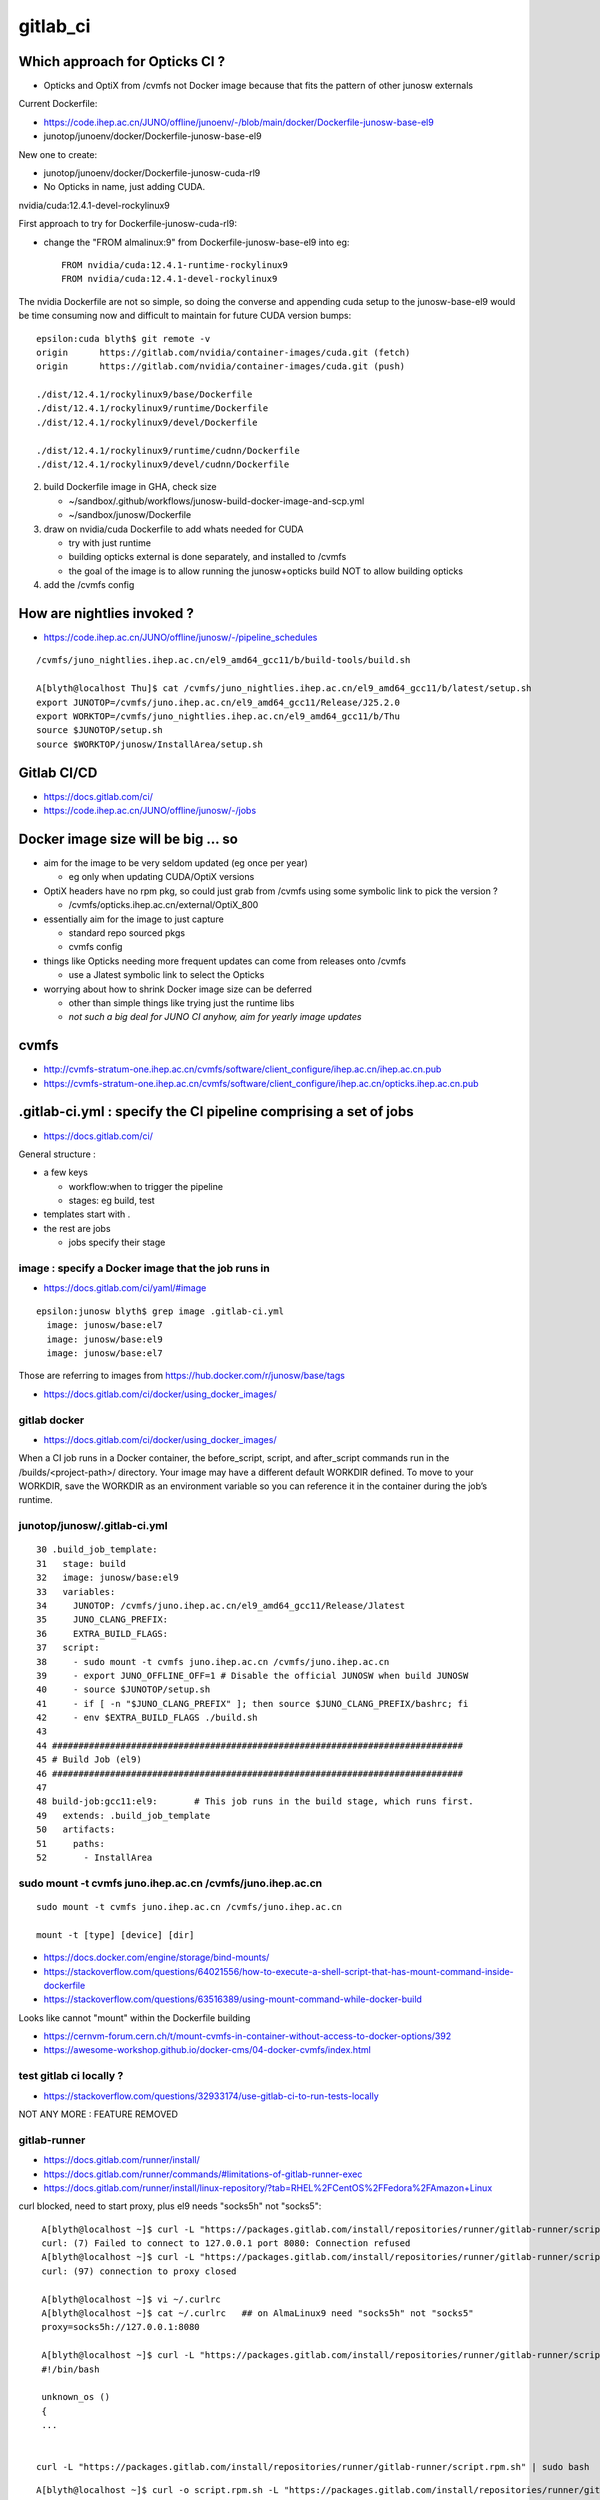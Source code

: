 gitlab_ci
===========

Which approach for Opticks CI ?
---------------------------------

* Opticks and OptiX from /cvmfs not Docker image because that fits the pattern of other junosw externals


Current Dockerfile:

* https://code.ihep.ac.cn/JUNO/offline/junoenv/-/blob/main/docker/Dockerfile-junosw-base-el9
* junotop/junoenv/docker/Dockerfile-junosw-base-el9  

New one to create:

* junotop/junoenv/docker/Dockerfile-junosw-cuda-rl9   
* No Opticks in name, just adding CUDA.


nvidia/cuda:12.4.1-devel-rockylinux9

First approach to try for Dockerfile-junosw-cuda-rl9:

* change the "FROM almalinux:9" from Dockerfile-junosw-base-el9  into eg::

    FROM nvidia/cuda:12.4.1-runtime-rockylinux9
    FROM nvidia/cuda:12.4.1-devel-rockylinux9

The nvidia Dockerfile are not so simple, so doing the converse and appending
cuda setup to the junosw-base-el9  would be time consuming now and 
difficult to maintain for future CUDA version bumps::

    epsilon:cuda blyth$ git remote -v
    origin	https://gitlab.com/nvidia/container-images/cuda.git (fetch)
    origin	https://gitlab.com/nvidia/container-images/cuda.git (push)

    ./dist/12.4.1/rockylinux9/base/Dockerfile
    ./dist/12.4.1/rockylinux9/runtime/Dockerfile
    ./dist/12.4.1/rockylinux9/devel/Dockerfile

    ./dist/12.4.1/rockylinux9/runtime/cudnn/Dockerfile
    ./dist/12.4.1/rockylinux9/devel/cudnn/Dockerfile



2. build Dockerfile image in GHA, check size

   * ~/sandbox/.github/workflows/junosw-build-docker-image-and-scp.yml
   * ~/sandbox/junosw/Dockerfile

3. draw on nvidia/cuda Dockerfile to add whats needed for CUDA

   * try with just runtime
   * building opticks external is done separately, and installed to /cvmfs  
   * the goal of the image is to allow running the junosw+opticks build NOT to allow building opticks

4. add the /cvmfs config



How are nightlies invoked ?
-----------------------------

* https://code.ihep.ac.cn/JUNO/offline/junosw/-/pipeline_schedules


::

    /cvmfs/juno_nightlies.ihep.ac.cn/el9_amd64_gcc11/b/build-tools/build.sh 

    A[blyth@localhost Thu]$ cat /cvmfs/juno_nightlies.ihep.ac.cn/el9_amd64_gcc11/b/latest/setup.sh
    export JUNOTOP=/cvmfs/juno.ihep.ac.cn/el9_amd64_gcc11/Release/J25.2.0
    export WORKTOP=/cvmfs/juno_nightlies.ihep.ac.cn/el9_amd64_gcc11/b/Thu
    source $JUNOTOP/setup.sh
    source $WORKTOP/junosw/InstallArea/setup.sh





Gitlab CI/CD
------------

* https://docs.gitlab.com/ci/
* https://code.ihep.ac.cn/JUNO/offline/junosw/-/jobs



Docker image size will be big ... so
--------------------------------------

* aim for the image to be very seldom updated (eg once per year)

  * eg only when updating CUDA/OptiX versions 
 
* OptiX headers have no rpm pkg, so could just grab from /cvmfs
  using some symbolic link to pick the version ?  
  
  * /cvmfs/opticks.ihep.ac.cn/external/OptiX_800

* essentially aim for the image to just capture 

  * standard repo sourced pkgs 
  * cvmfs config

* things like Opticks needing more frequent updates can come from releases onto /cvmfs

  * use a Jlatest symbolic link to select the Opticks 

* worrying about how to shrink Docker image size can be deferred

  * other than simple things like trying just the runtime libs
  * *not such a big deal for JUNO CI anyhow, aim for yearly image updates*


cvmfs
------

* http://cvmfs-stratum-one.ihep.ac.cn/cvmfs/software/client_configure/ihep.ac.cn/ihep.ac.cn.pub
* https://cvmfs-stratum-one.ihep.ac.cn/cvmfs/software/client_configure/ihep.ac.cn/opticks.ihep.ac.cn.pub



.gitlab-ci.yml : specify the CI pipeline comprising a set of jobs
-------------------------------------------------------------------

* https://docs.gitlab.com/ci/

General structure : 

* a few keys 

  * workflow:when to trigger the pipeline
  * stages: eg build, test    
 
* templates start with . 
* the rest are jobs

  * jobs specify their stage


image : specify a Docker image that the job runs in 
~~~~~~~~~~~~~~~~~~~~~~~~~~~~~~~~~~~~~~~~~~~~~~~~~~~~

* https://docs.gitlab.com/ci/yaml/#image

::

    epsilon:junosw blyth$ grep image .gitlab-ci.yml
      image: junosw/base:el7
      image: junosw/base:el9
      image: junosw/base:el7


Those are referring to images from https://hub.docker.com/r/junosw/base/tags
   

* https://docs.gitlab.com/ci/docker/using_docker_images/



gitlab docker
~~~~~~~~~~~~~~

* https://docs.gitlab.com/ci/docker/using_docker_images/

When a CI job runs in a Docker container, the before_script, script, and
after_script commands run in the /builds/<project-path>/ directory. Your image
may have a different default WORKDIR defined. To move to your WORKDIR, save the
WORKDIR as an environment variable so you can reference it in the container
during the job’s runtime.



junotop/junosw/.gitlab-ci.yml
~~~~~~~~~~~~~~~~~~~~~~~~~~~~~~~

::

     30 .build_job_template:
     31   stage: build
     32   image: junosw/base:el9
     33   variables:
     34     JUNOTOP: /cvmfs/juno.ihep.ac.cn/el9_amd64_gcc11/Release/Jlatest
     35     JUNO_CLANG_PREFIX:
     36     EXTRA_BUILD_FLAGS:
     37   script:
     38     - sudo mount -t cvmfs juno.ihep.ac.cn /cvmfs/juno.ihep.ac.cn
     39     - export JUNO_OFFLINE_OFF=1 # Disable the official JUNOSW when build JUNOSW
     40     - source $JUNOTOP/setup.sh
     41     - if [ -n "$JUNO_CLANG_PREFIX" ]; then source $JUNO_CLANG_PREFIX/bashrc; fi
     42     - env $EXTRA_BUILD_FLAGS ./build.sh
     43 
     44 ##############################################################################
     45 # Build Job (el9)
     46 ##############################################################################
     47 
     48 build-job:gcc11:el9:       # This job runs in the build stage, which runs first.
     49   extends: .build_job_template
     50   artifacts:
     51     paths:
     52       - InstallArea



sudo mount -t cvmfs juno.ihep.ac.cn /cvmfs/juno.ihep.ac.cn
~~~~~~~~~~~~~~~~~~~~~~~~~~~~~~~~~~~~~~~~~~~~~~~~~~~~~~~~~~~~

::

   sudo mount -t cvmfs juno.ihep.ac.cn /cvmfs/juno.ihep.ac.cn

   mount -t [type] [device] [dir]



* https://docs.docker.com/engine/storage/bind-mounts/

* https://stackoverflow.com/questions/64021556/how-to-execute-a-shell-script-that-has-mount-command-inside-dockerfile
* https://stackoverflow.com/questions/63516389/using-mount-command-while-docker-build

Looks like cannot "mount" within the Dockerfile building

* https://cernvm-forum.cern.ch/t/mount-cvmfs-in-container-without-access-to-docker-options/392


* https://awesome-workshop.github.io/docker-cms/04-docker-cvmfs/index.html



test gitlab ci locally ?
~~~~~~~~~~~~~~~~~~~~~~~~~~

* https://stackoverflow.com/questions/32933174/use-gitlab-ci-to-run-tests-locally

NOT ANY MORE : FEATURE REMOVED

gitlab-runner 
~~~~~~~~~~~~~~~

* https://docs.gitlab.com/runner/install/
* https://docs.gitlab.com/runner/commands/#limitations-of-gitlab-runner-exec

* https://docs.gitlab.com/runner/install/linux-repository/?tab=RHEL%2FCentOS%2FFedora%2FAmazon+Linux

curl blocked, need to start proxy, plus el9 needs "socks5h" not "socks5"::

    A[blyth@localhost ~]$ curl -L "https://packages.gitlab.com/install/repositories/runner/gitlab-runner/script.rpm.sh" 
    curl: (7) Failed to connect to 127.0.0.1 port 8080: Connection refused
    A[blyth@localhost ~]$ curl -L "https://packages.gitlab.com/install/repositories/runner/gitlab-runner/script.rpm.sh" 
    curl: (97) connection to proxy closed

    A[blyth@localhost ~]$ vi ~/.curlrc
    A[blyth@localhost ~]$ cat ~/.curlrc   ## on AlmaLinux9 need "socks5h" not "socks5"
    proxy=socks5h://127.0.0.1:8080

    A[blyth@localhost ~]$ curl -L "https://packages.gitlab.com/install/repositories/runner/gitlab-runner/script.rpm.sh" 
    #!/bin/bash

    unknown_os ()
    {
    ...


   curl -L "https://packages.gitlab.com/install/repositories/runner/gitlab-runner/script.rpm.sh" | sudo bash

 

::

    A[blyth@localhost ~]$ curl -o script.rpm.sh -L "https://packages.gitlab.com/install/repositories/runner/gitlab-runner/script.rpm.sh" 
      % Total    % Received % Xferd  Average Speed   Time    Time     Time  Current
                                     Dload  Upload   Total   Spent    Left  Speed
    100  7983  100  7983    0     0   7230      0  0:00:01  0:00:01 --:--:--  7230
    A[blyth@localhost ~]$ vi script.rpm.sh
    A[blyth@localhost ~]$ cat script.rpm.sh | sudo bash 
    Detected operating system as almalinux/9.
    Checking for curl...
    Detected curl...
    Downloading repository file: https://packages.gitlab.com/install/repositories/runner/gitlab-runner/config_file.repo?os=almalinux&dist=9&source=script
    done.
    Installing yum-utils...
    ...
    The repository is setup! You can now install packages.
    A[blyth@localhost ~]$ 


    A[blyth@localhost ~]$ sudo dnf install gitlab-runner


    A[blyth@localhost ~]$ which gitlab-runner
    /usr/bin/gitlab-runner
    A[blyth@localhost ~]$ gitlab-runner --help
    NAME:
       gitlab-runner - a GitLab Runner

    USAGE:
       gitlab-runner [global options] command [command options] [arguments...]

    VERSION:
       17.9.1 (bbf75488)




Argh "gitlab-runner exec" has been removed from gitlab-runner 16.0
~~~~~~~~~~~~~~~~~~~~~~~~~~~~~~~~~~~~~~~~~~~~~~~~~~~~~~~~~~~~~~~~~~~~`

::

    gitlab-runner exec docker test --docker-volumes "/home/elboletaire/.ssh/id_rsa:/root/.ssh/id_rsa:ro"


* https://gitlab.com/gitlab-org/gitlab/-/issues/385235

::

    deprecation notice in the 15.8 release post and fully remove gitlab-runner exec from the runner code base in the 16.0 release



Alt to "gitlab-runner exec" 
~~~~~~~~~~~~~~~~~~~~~~~~~~~~~


* https://stackoverflow.com/questions/78661760/any-altenatives-of-gitlab-runner-exec-docker-job-name-to-test-ci-cd-locally

Manual approach::

    lint-before-merge:
      stage: linting
      image: python:3.12
      rules:
        - if: ($CI_PIPELINE_SOURCE == "merge_request_event" && 
                  ($CI_MERGE_REQUEST_TARGET_BRANCH_NAME == "develop"|| $CI_MERGE_REQUEST_TARGET_BRANCH_NAME == "main"))
      script:
        - pip install flake8
        - flake8 . 


::

    sudo docker run -it --rm --name my-running-script \
          -w "/app" -v "$PWD":"/app" python:3.12 /bin/bash -c "pip install flake8 ; flake8 --exclude venv  ; echo "executed""


    #Where $PWD is my project with its ".gitlab-ci.yml"


* https://github.com/firecow/gitlab-ci-local



try to manually do what gitlab does
~~~~~~~~~~~~~~~~~~~~~~~~~~~~~~~~~~~~~

::

    A[blyth@localhost ~]$ scp L004:g/junosw_base_el9.tar . 

    A[blyth@localhost ~]$ docker load -i junosw_base_el9.tar
    6dca6b3e8763: Loading layer [==================================================>]  189.8MB/189.8MB
    2a11bd70fe4d: Loading layer [==================================================>]  20.99kB/20.99kB
    9451ba00a6af: Loading layer [==================================================>]  8.704kB/8.704kB
    6de449af58fe: Loading layer [==================================================>]  3.072kB/3.072kB
    1a8e11921bf7: Loading layer [==================================================>]  35.48MB/35.48MB
    2c03d98f88c8: Loading layer [==================================================>]  56.32kB/56.32kB
    1b1a1c0628ff: Loading layer [==================================================>]  31.78MB/31.78MB
    e515567f7c0b: Loading layer [==================================================>]  87.04MB/87.04MB
    0e4c7cd2124c: Loading layer [==================================================>]  1.786GB/1.786GB
    4be8f469385d: Loading layer [==================================================>]  6.656kB/6.656kB
    e869c153961b: Loading layer [==================================================>]  222.3MB/222.3MB
    81d50fdb49ef: Loading layer [==================================================>]   78.4MB/78.4MB
    ec4928d864b7: Loading layer [==================================================>]  80.85MB/80.85MB
    5773258293ac: Loading layer [==================================================>]  78.24MB/78.24MB
    39b75e8fb774: Loading layer [==================================================>]  78.64MB/78.64MB
    96544d0002e4: Loading layer [==================================================>]  79.01MB/79.01MB
    Loaded image: junosw/base:el9
    A[blyth@localhost ~]$ 

    A[blyth@localhost ~]$ docker images
    REPOSITORY                                     TAG                        IMAGE ID       CREATED         SIZE
    al9-cvmfs                                      latest                     ebccb0ed032b   18 hours ago    451MB
    nvidia_cuda_12_4_1_runtime_rockylinux9_amd64   latest                     72c9d5a2da10   19 hours ago    2.47GB
    bb42                                           latest                     c9d2aec48d25   5 months ago    4.27MB
    nvidia/cuda                                    12.4.1-devel-rockylinux9   ab9135746936   11 months ago   7.11GB
    <none>                                         <none>                     9cc24f05f309   15 months ago   176MB
    junosw/base                                    el9                        0fed15e4f2a2   15 months ago   2.69GB
       
    A[blyth@localhost ~]$ docker run -it junosw/base:el9 
    [juno@b64fc653a9d9 ~]$ ls -alst
    total 12
    0 drwx------. 2 juno juno  62 Nov 21  2023 .
    0 drwxr-xr-x. 1 root root  18 Nov 21  2023 ..
    4 -rw-r--r--. 1 juno juno  18 Jan 23  2023 .bash_logout
    4 -rw-r--r--. 1 juno juno 141 Jan 23  2023 .bash_profile
    4 -rw-r--r--. 1 juno juno 492 Jan 23  2023 .bashrc
    [juno@b64fc653a9d9 ~]$ pwd
    /home/juno
    [juno@b64fc653a9d9 ~]$ 
     


docker run script within container
~~~~~~~~~~~~~~~~~~~~~~~~~~~~~~~~~~~~~~~~


::

     33   variables:
     34     JUNOTOP: /cvmfs/juno.ihep.ac.cn/el9_amd64_gcc11/Release/Jlatest
     35     JUNO_CLANG_PREFIX:
     36     EXTRA_BUILD_FLAGS:
     37   script:
     38     - sudo mount -t cvmfs juno.ihep.ac.cn /cvmfs/juno.ihep.ac.cn
     39     - export JUNO_OFFLINE_OFF=1 # Disable the official JUNOSW when build JUNOSW
     40     - source $JUNOTOP/setup.sh
     41     - if [ -n "$JUNO_CLANG_PREFIX" ]; then source $JUNO_CLANG_PREFIX/bashrc; fi
     42     - env $EXTRA_BUILD_FLAGS ./build.sh
 
::

    You can also run a local script from the host directly::

        docker exec -i mycontainer bash < mylocal.sh 

    This reads the local host script and runs it
    inside the container. You can do this with other things (like .tgz files piped
    into tar) - its just using the '-i' to pipe into the container process std
    input. – Marvin Commented Dec 8, 2017 at 15:32

::

    A[blyth@localhost ~]$ docker run -it --name jel9 junosw/base:el9 
    [juno@798abcf0117e ~]$ 
        
    A[blyth@localhost ~]$ docker ps
    CONTAINER ID   IMAGE             COMMAND       CREATED          STATUS          PORTS     NAMES
    798abcf0117e   junosw/base:el9   "/bin/bash"   14 seconds ago   Up 14 seconds             jel9
    A[blyth@localhost ~]$ docker exec jel9 pwd
    /home/juno

    A[blyth@localhost ~]$ docker exec -i jel9 bash < docker-mock-gitlab-ci.sh 
    bash
    /home/juno
    A[blyth@localhost ~]$



    A[blyth@localhost ~]$ docker exec -i jel9 bash < docker-mock-gitlab-ci.sh 
    bash
    /home/juno
    Fuse not loaded
    total 0
    0 drwxr-xr-x. 2 root root  6 Nov 21  2023 .
    0 drwxr-xr-x. 5 root root 76 Nov 21  2023 ..
    A[blyth@localhost ~]$ 



Run it with /cvmfs mounted::

    A[blyth@localhost ~]$ docker run -it -v /cvmfs:/cvmfs:ro --name jel9 junosw/base:el9 
    docker: Error response from daemon: Conflict. The container name "/jel9" is already in use by container "798abcf0117e334ae41d6d4a40f2fc08a040e0dc0e14c39286f0da2121b206bf". You have to remove (or rename) that container to be able to reuse that name.

    Run 'docker run --help' for more information

    A[blyth@localhost ~]$ docker run -it -v /cvmfs:/cvmfs:ro --name jel9x junosw/base:el9 
    [juno@8380bd2324ae ~]$ 


Still says "Fuse not loaded" but seems to work:: 

    A[blyth@localhost ~]$ docker exec -i jel9x bash < docker-mock-gitlab-ci.sh 
    bash
    /home/juno
    Fuse not loaded
    total 14
    1 drwxrwxr-x.  3 975 975   26 Feb  3 15:50 dbdata
    1 drwxr-xr-x.  9 975 975   93 Dec 11 14:33 docutil
    1 drwxrwxr-x.  4 975 975   29 Sep 11 08:23 singularity
    1 drwxrwxr-x.  5 975 975   33 Jun 27  2024 el9_amd64_gcc11
    1 drwxrwxr-x.  5 975 975   29 Jun 13  2024 centos7_amd64_gcc1120
    1 drwxrwxr-x.  7 975 975   30 Jan  5  2024 sw
    1 drwxrwxr-x.  3 975 975   33 Dec 18  2023 centos7_amd64_gcc1120_opticks
    1 drwxrwxr-x.  4 975 975   29 Dec  1  2021 centos7_amd64_gcc830
    1 -rw-rw-r--.  1 975 975   32 Mar 27  2021 .cvmfsdirtab
    1 -rw-rw-r--.  1 975 975   28 Mar 27  2021 .cvmfsdirtab~
    1 drwxrwxr-x.  3 975 975   33 Jun  4  2020 sl7_amd64_gcc485
    1 drwxrwxr-x.  4 975 975   28 Jun  2  2020 ci
    1 drwxrwxr-x.  4 975 975   52 May 13  2020 sl6_amd64_gcc447
    1 drwxrwxr-x.  4 975 975   25 Apr 28  2020 sl6_amd64_gcc830
    1 drwxrwxr-x.  4 975 975   52 Nov 27  2019 sl6_amd64_gcc494
    1 drwxrwxr-x.  9 975 975  162 Jun 28  2019 sl6_amd64_gcc44
    1 drwxrwxr-x.  3 975 975   29 Jun 25  2019 sl7_amd64_gcc48
    1 drwxrwxr-x.  4 975 975   58 Mar 22  2017 sl5_amd64_gcc41
    1 -rw-r--r--.  1 975 975   45 Mar 27  2015 new_repository
    5 drwxr-xr-x. 18 975 975 4096 Mar 27  2015 .
    A[blyth@localhost ~]$ 



need to get the mounting sorted
~~~~~~~~~~~~~~~~~~~~~~~~~~~~~~~~~~

Hmm the build.sh giving lots of errors from ro filesystem.
Want to read from local directory and write into the container. 
 
* https://docs.docker.com/engine/storage/bind-mounts/
* https://ritviknag.com/tech-tips/how-to-mount-current-working-directory-to-your-docker-container/

::

    docker run \
      -it \
      --platform linux/amd64 \
      --mount type=bind,src=.,dst=/usr/app \
      --mount type=volume,dst=/usr/app/node_modules \
      alpine:latest


Above expts encapsulated into https://github.com/simoncblyth/sandbox/blob/master/docker-mock-gitlab-ci.sh
-----------------------------------------------------------------------------------------------------------

Usage::

     ~/sandbox/docker-mock-gitlab-ci.sh run   # start container
     ~/sandbox/docker-mock-gitlab-ci.sh exec  # invoke build script in above container



RockyLinux and AlmaLinux are close relatives : so below try junosw build with the rockylinux9 that comes with nvidia/cuda image
---------------------------------------------------------------------------------------------------------------------------------

* https://tuxcare.com/blog/almalinux-vs-rocky-linux-comparing-enterprise-linux-distributions/



Check junosw build with junosw/cuda:2.4.1-runtime-rockylinux9 : IT WORKS
------------------------------------------------------------------------------------------

::

    A[blyth@localhost ~]$ scp L004:g/junosw_cuda_12_4_1_runtime_rockylinux9.tar .



    A[blyth@localhost ~]$ docker load -i junosw_cuda_12_4_1_runtime_rockylinux9.tar
    5f70bf18a086: Loading layer [==================================================>]  1.024kB/1.024kB
    cfbded2b796b: Loading layer [==================================================>]  19.97kB/19.97kB
    ...
    80b1c74719ee: Loading layer [==================================================>]  40.14MB/40.14MB
    Loaded image: junosw/cuda:12.4.1-runtime-rockylinux9


    A[blyth@localhost ~]$ docker images
    REPOSITORY                                     TAG                          IMAGE ID       CREATED          SIZE
    junosw/cuda                                    12.4.1-runtime-rockylinux9   3b3a3332ae87   31 minutes ago   5.81GB
    junosw/base                                    el9                          987e8bddae3e   20 hours ago     2.51GB
    al9-cvmfs                                      latest                       ebccb0ed032b   44 hours ago     451MB
    nvidia_cuda_12_4_1_runtime_rockylinux9_amd64   latest                       72c9d5a2da10   45 hours ago     2.47GB
    bb42                                           latest                       c9d2aec48d25   5 months ago     4.27MB
    nvidia/cuda                                    12.4.1-devel-rockylinux9     ab9135746936   11 months ago    7.11GB
    <none>                                         <none>                       9cc24f05f309   15 months ago    176MB
    <none>                                         <none>                       0fed15e4f2a2   15 months ago    2.69GB
    A[blyth@localhost ~]$ 



    A[blyth@localhost ~]$ docker run --runtime=nvidia --gpus=all --rm -it junosw/cuda:12.4.1-runtime-rockylinux9 

    ==========
    == CUDA ==
    ==========

    CUDA Version 12.4.1

    Container image Copyright (c) 2016-2023, NVIDIA CORPORATION & AFFILIATES. All rights reserved.

    This container image and its contents are governed by the NVIDIA Deep Learning Container License.
    By pulling and using the container, you accept the terms and conditions of this license:
    https://developer.nvidia.com/ngc/nvidia-deep-learning-container-license

    A copy of this license is made available in this container at /NGC-DL-CONTAINER-LICENSE for your convenience.

    [juno@ba1bcc1640be ~]$ nvidia-smi
    Wed Mar 12 09:17:38 2025       
    +-----------------------------------------------------------------------------------------+
    | NVIDIA-SMI 550.76                 Driver Version: 550.76         CUDA Version: 12.4     |
    |-----------------------------------------+------------------------+----------------------+






docker load of same tagged different tar junosw_base_el9_built.tar
~~~~~~~~~~~~~~~~~~~~~~~~~~~~~~~~~~~~~~~~~~~~~~~~~~~~~~~~~~~~~~~~~~~~




::

    A[blyth@localhost ~]$ scp L004:g/junosw_base_el9.tar junosw_base_el9_built.tar


    A[blyth@localhost ~]$ docker images
    REPOSITORY                                     TAG                        IMAGE ID       CREATED         SIZE
    al9-cvmfs                                      latest                     ebccb0ed032b   41 hours ago    451MB
    nvidia_cuda_12_4_1_runtime_rockylinux9_amd64   latest                     72c9d5a2da10   42 hours ago    2.47GB
    bb42                                           latest                     c9d2aec48d25   5 months ago    4.27MB
    nvidia/cuda                                    12.4.1-devel-rockylinux9   ab9135746936   11 months ago   7.11GB
    <none>                                         <none>                     9cc24f05f309   15 months ago   176MB
    junosw/base                                    el9                        0fed15e4f2a2   15 months ago   2.69GB


    A[blyth@localhost ~]$ docker load --platform linux/amd64 --input junosw_base_el9_built.tar
    7828e2f9e2fe: Loading layer [==================================================>]  19.97kB/19.97kB
    bdd4ecfb4213: Loading layer [==================================================>]  5.632kB/5.632kB
    4cfe1abca629: Loading layer [==================================================>]  3.072kB/3.072kB
    5b95069dfed0: Loading layer [==================================================>]  61.77MB/61.77MB
    6737bd33acb4: Loading layer [==================================================>]   55.3kB/55.3kB
    ca14a9c9abef: Loading layer [==================================================>]  26.48MB/26.48MB
    8e74b0612cf4: Loading layer [==================================================>]     89MB/89MB
    b7705250c6f9: Loading layer [==================================================>]  1.798GB/1.798GB
    38281dd9cc74: Loading layer [==================================================>]  6.656kB/6.656kB
    8f3bf5a55921: Loading layer [==================================================>]  173.9MB/173.9MB
    96845dfb595b: Loading layer [==================================================>]   39.6MB/39.6MB
    79d450f6d554: Loading layer [==================================================>]  42.05MB/42.05MB
    392742ae750a: Loading layer [==================================================>]  39.45MB/39.45MB
    04feea1ed969: Loading layer [==================================================>]   39.9MB/39.9MB
    7061644242bd: Loading layer [==================================================>]  40.28MB/40.28MB
    5f70bf18a086: Loading layer [==================================================>]  1.024kB/1.024kB
    The image junosw/base:el9 already exists, renaming the old one with ID sha256:0fed15e4f2a2d99ad86ac76e42ac10393ae339f6ce9d81f0288a280611838b38 to empty string
    Loaded image: junosw/base:el9

    A[blyth@localhost ~]$ docker images
    REPOSITORY                                     TAG                        IMAGE ID       CREATED         SIZE
    junosw/base                                    el9                        987e8bddae3e   17 hours ago    2.51GB
    al9-cvmfs                                      latest                     ebccb0ed032b   41 hours ago    451MB
    nvidia_cuda_12_4_1_runtime_rockylinux9_amd64   latest                     72c9d5a2da10   42 hours ago    2.47GB
    bb42                                           latest                     c9d2aec48d25   5 months ago    4.27MB
    nvidia/cuda                                    12.4.1-devel-rockylinux9   ab9135746936   11 months ago   7.11GB
    <none>                                         <none>                     9cc24f05f309   15 months ago   176MB
    <none>                                         <none>                     0fed15e4f2a2   15 months ago   2.69GB
    A[blyth@localhost ~]$ 



Start container and exec the build in two sessions::

    ~/sandbox/docker-mock-gitlab-ci.sh run
    ~/sandbox/docker-mock-gitlab-ci.sh exec


Doing the build very quick, and not a good test of the GHA built image, because of prior artifacts, so clean first::

    A[blyth@localhost junosw]$ sudo rm -rf build InstallArea   ## need sudo as belong to juno user

Then exec::

    ~/sandbox/docker-mock-gitlab-ci.sh exec


Try cuda_runtime recipe
~~~~~~~~~~~~~~~~~~~~~~~~~~

~/sandbox/.github/workflows/junosw-build-docker-image-and-scp.yml::

     37            #recipe=default
     38            recipe=cuda_runtime
     39            #recipe=cuda_devel
     40 
     41            if [ "$recipe" == "default" ]; then
     42 
     43              ref=almalinux:9
     44              tag=junosw/base:el9
     45              nam=junosw_base_el9
     46 
     47            elif [ "$recipe" == "cuda_runtime" ]; then
     48 
     49              ref=nvidia/cuda:12.4.1-runtime-rockylinux9
     50              tag=junosw/cuda:12.4.1-runtime-rockylinux9
     51              nam=junosw_cuda_12_4_1_runtime_rockylinux9
     52 
     53            elif [ "$recipe" == "cuda_devel" ]; then
     54 
     55              ref=nvidia/cuda:12.4.1-devel-rockylinux9
     56              tag=junosw/cuda:12.4.1-devel-rockylinux9
     57              nam=junosw_cuda_12_4_1_devel_rockylinux9
     58 
     59            fi
     60            out=/tmp/$nam.tar
       


* issue 1 : missing "almalinux-release-devel", switch to "rocky-repos" seems to work 

::

    ERROR: failed to solve: process "/bin/sh -c dnf install -y almalinux-release-devel" did not complete successfully: exit code: 1
    Error: Process completed with exit code 1.

    A[blyth@localhost junosw]$ rpm -ql almalinux-release-devel
    /etc/yum.repos.d/almalinux-devel.repo

    A[blyth@localhost junosw]$ cat /etc/yum.repos.d/almalinux-devel.repo
    # Devel repo for AlmaLinux
    # Not for production. For buildroot use only

    [devel]
    name=AlmaLinux $releasever - Devel
    mirrorlist=https://mirrors.almalinux.org/mirrorlist/$releasever/devel
    ...

Take a look within rockylinux9::

    docker run -it --runtime=nvidia --gpus all nvidia/cuda:12.4.1-devel-rockylinux9


    [root@69f2729917f3 yum.repos.d]# dnf  whatprovides /etc/yum.repos.d/rocky-devel.repo
    cuda                                                                                                                                                             86 kB/s | 2.6 MB     00:30    
    Rocky Linux 9 - BaseOS                                                                                                                                          851 kB/s | 2.3 MB     00:02    
    Rocky Linux 9 - AppStream                                                                                                                                       2.2 MB/s | 8.6 MB     00:03    
    Rocky Linux 9 - Extras                                                                                                                                           15 kB/s |  16 kB     00:01    
    rocky-repos-9.3-1.3.el9.noarch : Rocky Linux Package Repositories
    Repo        : @System
    Matched from:
    Filename    : /etc/yum.repos.d/rocky-devel.repo

    rocky-repos-9.5-1.2.el9.noarch : Rocky Linux Package Repositories
    Repo        : baseos
    Matched from:
    Filename    : /etc/yum.repos.d/rocky-devel.repo

    [root@69f2729917f3 yum.repos.d]# 


* https://wiki.rockylinux.org/rocky/repo/#notes-on-devel


issue 2 : missing redhat-lsb-core on rockylinux9, commenting it seems to work
~~~~~~~~~~~~~~~~~~~~~~~~~~~~~~~~~~~~~~~~~~~~~~~~~~~~~~~~~~~~~~~~~~~~~~~~~~~~~~~~


* https://www.reddit.com/r/RockyLinux/comments/wjlh0s/need_to_install_redhatlsbcore_on_rocky_linux_9/?rdt=62275


Duiesel 2y ago : Now redhat-lsb-core package available in devel repo.
So just do following::

    sudo dnf install -y yum-utils
    sudo dnf config-manager --set-enabled devel
    sudo dnf update -y
    sudo dnf install redhat-lsb-core


* https://bodhi.fedoraproject.org/updates/FEDORA-EPEL-2023-336dbb57e0

* https://access.redhat.com/solutions/6973382

* https://en.wikipedia.org/wiki/Linux_Standard_Base

LSB is an abandoned Linux standardization attempt


* building image succeeds without redhat-lsb-core and with 


issue 3 : little hope for junosw+opticks build with runtime due to lack of cuda headers
~~~~~~~~~~~~~~~~~~~~~~~~~~~~~~~~~~~~~~~~~~~~~~~~~~~~~~~~~~~~~~~~~~~~~~~~~~~~~~~~~~~~~~~~~

Trifurcate

1. create full fat recipe=cuda_devel image  junosw/cuda:12.4.1-devel-rockylinux9  
2. proceed with j+o build with runtime to see where the fails are
3. find where the fat comes from the below and try to slim 
 
   * ~/cuda/dist/12.4.1/rockylinux9/devel/Dockerfile


::

    [juno@558e34cf2c21 include]$ ls -alst
    total 100
     0 drwxr-xr-x. 3 root root   139 Apr  8  2024 .
     0 drwxr-xr-x. 1 root root    32 Apr  8  2024 ..
     0 drwxr-xr-x. 3 root root   144 Apr  8  2024 nvtx3
    56 -rw-r--r--. 1 root root 53680 Mar 15  2024 nvToolsExt.h
     8 -rw-r--r--. 1 root root  6009 Mar 15  2024 nvToolsExtCuda.h
     8 -rw-r--r--. 1 root root  5192 Mar 15  2024 nvToolsExtCudaRt.h
    12 -rw-r--r--. 1 root root  8360 Mar 15  2024 nvToolsExtOpenCL.h
    16 -rw-r--r--. 1 root root 14562 Mar 15  2024 nvToolsExtSync.h
    [juno@558e34cf2c21 include]$ pwd
    /usr/local/cuda/include




try to build runtimeplus image : exceeds GHA VM space
---------------------------------------------------------

::

    [ save 
    Wed Mar 12 13:18:01 UTC 2025
    write /dev/stdout: no space left on device
    Error: Process completed with exit code 1.


* https://github.com/marketplace/actions/maximize-build-disk-space

At the time of writing, public Github-hosted runners are using Azure DS2_v2
virtual machines, featuring a 84GB OS disk on / and a 14GB temp disk mounted on
/mnt.

* https://github.com/actions/runner-images/issues/2840


After rejig ~/sandbox/junosw/Dockerfile-junosw-cuda-runtimeplus-rl9 to be more like base uses less disk space
----------------------------------------------------------------------------------------------------------------     


Using ~/sandbox/.github/workflows/junosw-build-docker-image-and-scp.yml::

     34            echo "[ Build docker image and scp "
     35            pwd
     36 
     37            #recipe=base
     38            #recipe=runtime
     39            recipe=runtimeplus
     40            #recipe=devel
     41 
     42            tag=junosw/cuda:12.4.1-${recipe}-rockylinux9
     43            nam=junosw_cuda_12_4_1_${recipe}_rockylinux9
     44            #out=/tmp/$nam.tar   ## suspect less quota on /tmp 
     45            out=$PWD/$nam.tar

GHA::

    REPOSITORY    TAG                              IMAGE ID       CREATED          SIZE
    junosw/cuda   12.4.1-runtimeplus-rockylinux9   3d505c100ea8   17 seconds ago   7.89GB
    Wed Mar 12 14:41:49 UTC 2025

    ...

    7.5G	/home/runner/work/sandbox/sandbox/junosw_cuda_12_4_1_runtimeplus_rockylinux9.tar


    [scp.0
    Wed Mar 12 14:43:15 UTC 2025
    Wed Mar 12 15:41:28 UTC 2025
    ]scp.0


* scp took ~1hr for 7.5G


Test junosw build with junosw/cuda:12.4.1-runtimeplus-rockylinux9
--------------------------------------------------------------------

::

    scp L004:g/junosw_cuda_12_4_1_runtimeplus_rockylinux9.tar .    
         ## grab tar created by GHA

    docker load -i junosw_cuda_12_4_1_runtimeplus_rockylinux9.tar
         ## create the image 

    docker images
         ## list images

    docker ps -a
         ## list containers

    docker run -it --rm junosw/cuda:12.4.1-runtimeplus-rockylinux9
         ## without GPU access, gives warning re no GPU detected

    docker run -it --rm --runtime=nvidia --gpus=all junosw/cuda:12.4.1-runtimeplus-rockylinux9
         ## with GPU access, nvidia-smi works


::

    A[blyth@localhost ~]$ docker load -i junosw_cuda_12_4_1_runtimeplus_rockylinux9.tar
    f99b0574066c: Loading layer [==================================================>]   3.23GB/3.23GB      ##
    1a71b3728186: Loading layer [==================================================>]  19.97kB/19.97kB
    8557adab9336: Loading layer [==================================================>]  5.632kB/5.632kB
    d152ff33c263: Loading layer [==================================================>]  3.072kB/3.072kB
    39646110c209: Loading layer [==================================================>]  48.64MB/48.64MB
    9aa2fcce755d: Loading layer [==================================================>]  166.4kB/166.4kB
    8d2db3762123: Loading layer [==================================================>]  31.35MB/31.35MB
    ca1d7ab5c65c: Loading layer [==================================================>]  92.63MB/92.63MB
    3177780ecd95: Loading layer [==================================================>]  1.683GB/1.683GB     ##
    d4cc24c6c263: Loading layer [==================================================>]  6.656kB/6.656kB
    dc3bc5123512: Loading layer [==================================================>]  176.5MB/176.5MB
    ca85e6ef08f9: Loading layer [==================================================>]  41.85MB/41.85MB
    d12dab9dada4: Loading layer [==================================================>]  44.04MB/44.04MB
    428fa992aee9: Loading layer [==================================================>]  41.43MB/41.43MB
    bd9b2afee25f: Loading layer [==================================================>]  41.84MB/41.84MB
    c6d44b6e02d6: Loading layer [==================================================>]   42.2MB/42.2MB
    0c91a270d8d1: Loading layer [==================================================>]  664.6kB/664.6kB
    5f70bf18a086: Loading layer [==================================================>]  1.024kB/1.024kB
    Loaded image: junosw/cuda:12.4.1-runtimeplus-rockylinux9
    A[blyth@localhost ~]$ 

    ## 18 layers, only two are GB 3.23+1.68 = 4.91 G //// where is the other ~2.5 GB ? 
    ## how do the layers correspond to the Dockerfile lines ? 


junosw+opticks build within container
---------------------------------------

* :doc:`docker_junosw_opticks_container_build_shakedown`


Older notes
-------------


gitlab pipeline web interface
~~~~~~~~~~~~~~~~~~~~~~~~~~~~~~~

* https://code.ihep.ac.cn/JUNO/offline/junosw/-/pipelines/16868
* https://code.ihep.ac.cn/JUNO/offline/junosw/-/jobs/64524

Installs to eg::

   /builds/JUNO/offline/junosw/InstallArea/lib64/libPMTSimParamSvc.so

End of the log::

    /builds/JUNO/offline/junosw
    Wed Mar  5 09:31:14 UTC 2025
    Uploading artifacts for successful job 00:03
    Uploading artifacts...
    InstallArea: found 1082 matching files and directories 
    Uploading artifacts as "archive" to coordinator... 201 Created  id=64524 responseStatus=201 Created token=glcbt-64
    Cleaning up project directory and file based variables 00:01
    Job succeeded


junosw/build.sh::

    23 export LANG=C
    24 export LANGUAGE=C
    25 export LC_ALL=C
    26 export LC_CTYPE=C
    27 # source utilites
    28 export JUNO_OFFLINE_SOURCE_DIR=$(dirname $(readlink -e $0 2>/dev/null) 2>/dev/null) # Darwin readlink doesnt accept -e
    29 
    ...
    166 function build-dir() {
    167     local blddir=$JUNO_OFFLINE_SOURCE_DIR/build
    168 
    169     # allow users to override the directory name of blddir
    170     if [ -n "$JUNO_OFFLINE_BLDDIR" ]; then
    171         blddir=${JUNO_OFFLINE_BLDDIR}
    172     fi
    173 
    174     echo $blddir
    175 }
    ...
    177 function install-dir() {
    178     local installdir=${JUNO_OFFLINE_SOURCE_DIR}/InstallArea
    179 
    180     # allow users to override the directory name of blddir
    181     if [ -n "$JUNO_OFFLINE_INSTALLDIR" ]; then
    182         installdir=${JUNO_OFFLINE_INSTALLDIR}
    183     fi
    184 
    185     echo $installdir
    186 }
    ...

    206 function run-build() {
    207     local installdir=$(install-dir)
    208     local blddir=$(build-dir)
    209     check-build-dir
    210     check-install-dir
    211 
    212     pushd $blddir
    213 

    /// note the assumption that source dir is one level up from build dir

    214     cmake .. $(check-var-enabled graphviz) \
    215              $(check-var-enabled withoec) \
    216              $(check-var-enabled online) \
    217              $(check-var-enabled PerformanceCheck) \
    218              $(check-var-enabled dc1) \
    219              $(check-var-enabled exportCompileCommands) \
    220              -DCMAKE_CXX_STANDARD=17 \
    221              -DPython_EXECUTABLE=$(which python) \
    222              -DCMAKE_BUILD_TYPE=$(cmake-build-type) \
    223              -DCMAKE_INSTALL_PREFIX=$installdir \
    224                      || error: "ERROR Found during cmake stage. "
    225 
    226     local njobs=-j$(nproc)
    227     cmake --build . $njobs || error: "ERROR Found during make stage. "
    228     cmake --install . || error: "ERROR Found during make install stage. "
    229 
    230     popd
    231 }
    ...
    237 check-juno-envvar
    238 date
    239 run-build
    240 date
    241 
    242 
    "build.sh" 242L, 7650C



::

     30 .build_job_template:
     31   stage: build
     32   image: junosw/base:el9
     33   variables:
     34     JUNOTOP: /cvmfs/juno.ihep.ac.cn/el9_amd64_gcc11/Release/Jlatest
     35     JUNO_CLANG_PREFIX:
     36     EXTRA_BUILD_FLAGS:
     37   script:
     38     - sudo mount -t cvmfs juno.ihep.ac.cn /cvmfs/juno.ihep.ac.cn
     39     - export JUNO_OFFLINE_OFF=1 # Disable the official JUNOSW when build JUNOSW
     40     - source $JUNOTOP/setup.sh
     41     - if [ -n "$JUNO_CLANG_PREFIX" ]; then source $JUNO_CLANG_PREFIX/bashrc; fi
     42     - env $EXTRA_BUILD_FLAGS ./build.sh
     43 
     44 ##############################################################################
     45 # Build Job (el9)
     46 ##############################################################################
     47 
     48 build-job:gcc11:el9:       # This job runs in the build stage, which runs first.
     49   extends: .build_job_template
     50   artifacts:
     51     paths:
     52       - InstallArea
     53 


gitlab script
~~~~~~~~~~~~~~

* https://docs.gitlab.com/ci/yaml/script/


gitlab ci/cd settings
~~~~~~~~~~~~~~~~~~~~~~~

* https://code.ihep.ac.cn/JUNO/offline/junosw/-/settings/ci_cd


how is the way gitlab uses docker configured ?
~~~~~~~~~~~~~~~~~~~~~~~~~~~~~~~~~~~~~~~~~~~~~~~~

* https://code.ihep.ac.cn/JUNO/offline/cluster-management/-/blob/master/helmfile.yaml?ref_type=heads
* https://code.ihep.ac.cn/JUNO/offline/cluster-management/-/blob/master/applications/gitlab-runner/helmfile.yaml?ref_type=heads
* https://code.ihep.ac.cn/JUNO/offline/cluster-management/-/blob/master/applications/gitlab-runner/values.yaml.gotmpl?ref_type=heads






example "docker run" commandline
~~~~~~~~~~~~~~~~~~~~~~~~~~~~~~~~~

junotop/junoenv/docker/README::

    docker run \
       -e JUNO_BITTEN_USERNAME=juno \
       -e JUNO_BITTEN_PASSWORD=xxxxxxxx \
       -e JUNO_BITTEN_CONFIG=/home/juno/config.ini \
       -v $(pwd)/config.ini:/home/juno/config.ini \
       -it mirguest/juno-bitten

"docker run"
~~~~~~~~~~~~~~

* https://docs.docker.com/engine/containers/run/

"docker run -it" gives interactive tty into the container
~~~~~~~~~~~~~~~~~~~~~~~~~~~~~~~~~~~~~~~~~~~~~~~~~~~~~~~~~~~

* https://stackoverflow.com/questions/48368411/what-is-docker-run-it-flag


-it 
   is short for --interactive + --tty. When you docker run with this command
   it takes you straight inside the container.

-d 
   is short for --detach, which means you just run the container and then
   detach from it. Essentially, you run container in the background.


docker run -it ubuntu:xenial /bin/bash starts the container in the interactive
mode (hence -it flag) that allows you to interact with /bin/bash of the
container. That means now you will have bash session inside the container, so
you can ls, mkdir, or do any bash command inside the container.

The key here is the word "interactive". If you omit the flag, the container
still executes /bin/bash but exits immediately. With the flag, the container
executes /bin/bash then patiently waits for your input.


"docker run -v" option
~~~~~~~~~~~~~~~~~~~~~~~~~

* https://docs.docker.com/get-started/docker-concepts/running-containers/sharing-local-files/
* https://docs.docker.com/get-started/docker-concepts/running-containers/sharing-local-files/#sharing-files-between-a-host-and-container


"docker run -it" option
~~~~~~~~~~~~~~~~~~~~~~~~~

artifact : declare job outputs 
~~~~~~~~~~~~~~~~~~~~~~~~~~~~~~~~

* https://docs.gitlab.com/ci/jobs/job_artifacts/


gitlab with gpu
~~~~~~~~~~~~~~~~~

* https://docs.gitlab.com/runner/configuration/gpus/


junosw/cmake/legacy/JUNODependencies.cmake 
~~~~~~~~~~~~~~~~~~~~~~~~~~~~~~~~~~~~~~~~~~~

::

    163 ## Opticks
    164 if(DEFINED ENV{OPTICKS_PREFIX})
    165    set(Opticks_VERBOSE YES)
    166    set(CMAKE_MODULE_PATH ${CMAKE_MODULE_PATH} "$ENV{OPTICKS_PREFIX}/cmake/Modules")
    167    find_package(Opticks MODULE)
    168    message(STATUS "${CMAKE_CURRENT_LIST_FILE} : Opticks_FOUND:${Opticks_FOUND}" )
    169 endif()




junotop/junoenv/docker/README
-------------------------------



config.toml
------------

::

    A[blyth@localhost sandbox]$ sudo cat  /etc/gitlab-runner/config.toml
    concurrent = 1
    check_interval = 0
    shutdown_timeout = 0

    [session_server]
      session_timeout = 1800
    A[blyth@localhost sandbox]$ 



gitlab docker executor
------------------------

* https://docs.gitlab.com/runner/executors/docker/


gitlab ci yml extends
-----------------------

* https://docs.gitlab.com/ci/yaml/yaml_optimization/

gitlab yml extends override script
-----------------------------------

* https://code.ihep.ac.cn/JUNO/offline/junosw/-/merge_requests/822


using docker save .tar with OCI 
----------------------------------

::
 
    ctr -n k8s.io images import --digests simoncblyth_cuda_12_4_1_runtimeplus_rockylinux9.tar



 




